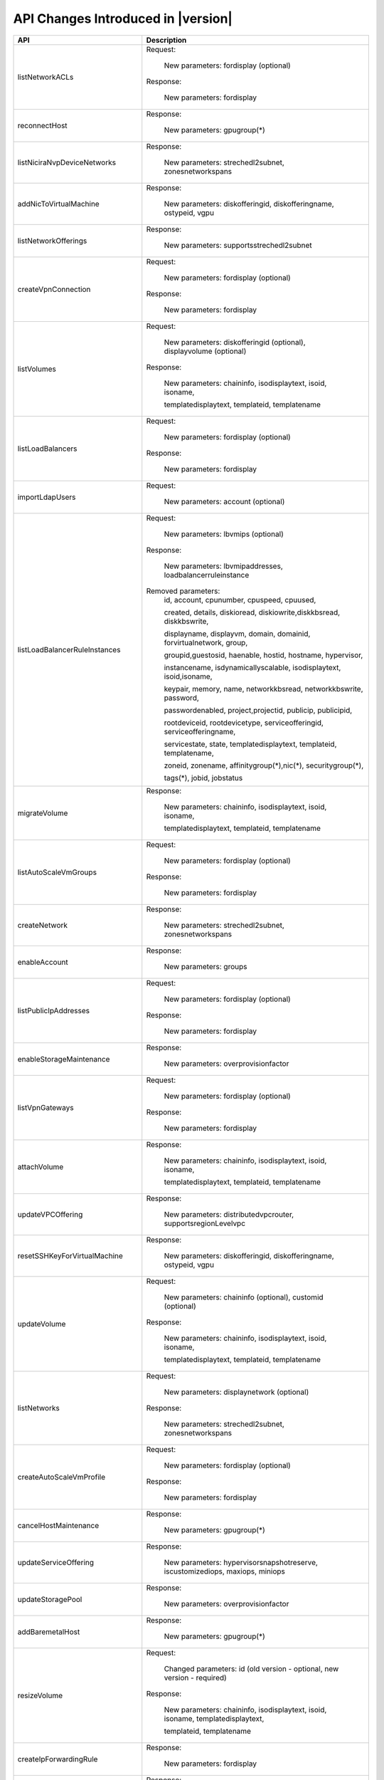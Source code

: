.. Licensed to the Apache Software Foundation (ASF) under one
   or more contributor license agreements.  See the NOTICE file
   distributed with this work for additional information#
   regarding copyright ownership.  The ASF licenses this file
   to you under the Apache License, Version 2.0 (the
   "License"); you may not use this file except in compliance
   with the License.  You may obtain a copy of the License at
   http://www.apache.org/licenses/LICENSE-2.0
   Unless required by applicable law or agreed to in writing,
   software distributed under the License is distributed on an
   "AS IS" BASIS, WITHOUT WARRANTIES OR CONDITIONS OF ANY
   KIND, either express or implied.  See the License for the
   specific language governing permissions and limitations
   under the License.


API Changes Introduced in |version|
===================================

+-----------------------------------+-------------------------------------------------------------------------------------------+
| API                               | Description                                                                               |
+===================================+===========================================================================================+
|  listNetworkACLs                  | Request:                                                                                  |
|                                   |                                                                                           |
|                                   |   New parameters: fordisplay (optional)                                                   |
|                                   |                                                                                           |
|                                   | Response:                                                                                 |
|                                   |                                                                                           |
|                                   |   New parameters: fordisplay                                                              |
|                                   |                                                                                           |
+-----------------------------------+-------------------------------------------------------------------------------------------+
|  reconnectHost                    | Response:                                                                                 |
|                                   |                                                                                           |
|                                   |   New parameters: gpugroup(*)                                                             |
|                                   |                                                                                           |
+-----------------------------------+-------------------------------------------------------------------------------------------+
|  listNiciraNvpDeviceNetworks      | Response:                                                                                 |
|                                   |                                                                                           |
|                                   |   New parameters: strechedl2subnet, zonesnetworkspans                                     |
|                                   |                                                                                           |
+-----------------------------------+-------------------------------------------------------------------------------------------+
| addNicToVirtualMachine            | Response:                                                                                 |
|                                   |                                                                                           |
|                                   |   New parameters: diskofferingid, diskofferingname, ostypeid, vgpu                        |
|                                   |                                                                                           |
+-----------------------------------+-------------------------------------------------------------------------------------------+
| listNetworkOfferings              | Response:                                                                                 |
|                                   |                                                                                           |
|                                   |   New parameters: supportsstrechedl2subnet                                                |
|                                   |                                                                                           |
+-----------------------------------+-------------------------------------------------------------------------------------------+
|  createVpnConnection              | Request:                                                                                  |
|                                   |                                                                                           |
|                                   |   New parameters: fordisplay (optional)                                                   |
|                                   |                                                                                           |
|                                   | Response:                                                                                 |
|                                   |                                                                                           |
|                                   |   New parameters: fordisplay                                                              |
|                                   |                                                                                           |
+-----------------------------------+-------------------------------------------------------------------------------------------+
|  listVolumes                      | Request:                                                                                  |
|                                   |                                                                                           |
|                                   |   New parameters: diskofferingid (optional), displayvolume (optional)                     |
|                                   |                                                                                           |
|                                   | Response:                                                                                 |
|                                   |                                                                                           |
|                                   |   New parameters: chaininfo, isodisplaytext, isoid, isoname,                              |
|                                   |                                                                                           |
|                                   |   templatedisplaytext, templateid, templatename                                           |
|                                   |                                                                                           |
+-----------------------------------+-------------------------------------------------------------------------------------------+
|  listLoadBalancers                | Request:                                                                                  |
|                                   |                                                                                           |
|                                   |   New parameters: fordisplay (optional)                                                   |
|                                   |                                                                                           |
|                                   | Response:                                                                                 |
|                                   |                                                                                           |
|                                   |   New parameters: fordisplay                                                              |
|                                   |                                                                                           |
+-----------------------------------+-------------------------------------------------------------------------------------------+
|  importLdapUsers                  | Request:                                                                                  |
|                                   |                                                                                           |
|                                   |   New parameters: account (optional)                                                      |
|                                   |                                                                                           |
+-----------------------------------+-------------------------------------------------------------------------------------------+
| listLoadBalancerRuleInstances     | Request:                                                                                  |
|                                   |                                                                                           |
|                                   |   New parameters: lbvmips (optional)                                                      |
|                                   |                                                                                           |
|                                   | Response:                                                                                 |
|                                   |                                                                                           |
|                                   |   New parameters: lbvmipaddresses, loadbalancerruleinstance                               |
|                                   |                                                                                           |
|                                   | Removed parameters:                                                                       |
|                                   |   id, account, cpunumber, cpuspeed, cpuused,                                              |
|                                   |                                                                                           |
|                                   |   created, details, diskioread, diskiowrite,diskkbsread, diskkbswrite,                    |
|                                   |                                                                                           |
|                                   |   displayname, displayvm, domain, domainid, forvirtualnetwork, group,                     |
|                                   |                                                                                           |
|                                   |   groupid,guestosid, haenable, hostid, hostname, hypervisor,                              |
|                                   |                                                                                           |
|                                   |   instancename, isdynamicallyscalable, isodisplaytext, isoid,isoname,                     |
|                                   |                                                                                           |
|                                   |   keypair, memory, name, networkkbsread, networkkbswrite, password,                       |
|                                   |                                                                                           |
|                                   |   passwordenabled, project,projectid, publicip, publicipid,                               |
|                                   |                                                                                           |
|                                   |   rootdeviceid, rootdevicetype, serviceofferingid, serviceofferingname,                   |
|                                   |                                                                                           |
|                                   |   servicestate, state, templatedisplaytext, templateid, templatename,                     |
|                                   |                                                                                           |
|                                   |   zoneid, zonename, affinitygroup(*),nic(*), securitygroup(*),                            |
|                                   |                                                                                           |
|                                   |   tags(*), jobid, jobstatus                                                               |
|                                   |                                                                                           |
+-----------------------------------+-------------------------------------------------------------------------------------------+
| migrateVolume                     | Response:                                                                                 |
|                                   |                                                                                           |
|                                   |   New parameters: chaininfo, isodisplaytext, isoid, isoname,                              |
|                                   |                                                                                           |
|                                   |   templatedisplaytext, templateid, templatename                                           |
|                                   |                                                                                           |
+-----------------------------------+-------------------------------------------------------------------------------------------+
|  listAutoScaleVmGroups            | Request:                                                                                  |
|                                   |                                                                                           |
|                                   |   New parameters: fordisplay (optional)                                                   |
|                                   |                                                                                           |
|                                   | Response:                                                                                 |
|                                   |                                                                                           |
|                                   |   New parameters: fordisplay                                                              |
|                                   |                                                                                           |
+-----------------------------------+-------------------------------------------------------------------------------------------+
| createNetwork                     | Response:                                                                                 |
|                                   |                                                                                           |
|                                   |   New parameters: strechedl2subnet, zonesnetworkspans                                     |
|                                   |                                                                                           |
+-----------------------------------+-------------------------------------------------------------------------------------------+
| enableAccount                     | Response:                                                                                 |
|                                   |                                                                                           |
|                                   |   New parameters: groups                                                                  |
|                                   |                                                                                           |
+-----------------------------------+-------------------------------------------------------------------------------------------+
|  listPublicIpAddresses            | Request:                                                                                  |
|                                   |                                                                                           |
|                                   |   New parameters: fordisplay (optional)                                                   |
|                                   |                                                                                           |
|                                   | Response:                                                                                 |
|                                   |                                                                                           |
|                                   |   New parameters: fordisplay                                                              |
|                                   |                                                                                           |
+-----------------------------------+-------------------------------------------------------------------------------------------+
| enableStorageMaintenance          | Response:                                                                                 |
|                                   |                                                                                           |
|                                   |   New parameters: overprovisionfactor                                                     |
|                                   |                                                                                           |
+-----------------------------------+-------------------------------------------------------------------------------------------+
| listVpnGateways                   | Request:                                                                                  |
|                                   |                                                                                           |
|                                   |   New parameters: fordisplay (optional)                                                   |
|                                   |                                                                                           |
|                                   | Response:                                                                                 |
|                                   |                                                                                           |
|                                   |   New parameters: fordisplay                                                              |
|                                   |                                                                                           |
+-----------------------------------+-------------------------------------------------------------------------------------------+
| attachVolume                      | Response:                                                                                 |
|                                   |                                                                                           |
|                                   |   New parameters: chaininfo, isodisplaytext, isoid, isoname,                              |
|                                   |                                                                                           |
|                                   |   templatedisplaytext, templateid, templatename                                           |
|                                   |                                                                                           |
+-----------------------------------+-------------------------------------------------------------------------------------------+
| updateVPCOffering                 | Response:                                                                                 |
|                                   |                                                                                           |
|                                   |   New parameters: distributedvpcrouter, supportsregionLevelvpc                            |
|                                   |                                                                                           |
+-----------------------------------+-------------------------------------------------------------------------------------------+
| resetSSHKeyForVirtualMachine      | Response:                                                                                 |
|                                   |                                                                                           |
|                                   |   New parameters: diskofferingid, diskofferingname, ostypeid, vgpu                        |
|                                   |                                                                                           |
+-----------------------------------+-------------------------------------------------------------------------------------------+
| updateVolume                      | Request:                                                                                  |
|                                   |                                                                                           |
|                                   |   New parameters: chaininfo (optional), customid (optional)                               |
|                                   |                                                                                           |
|                                   | Response:                                                                                 |
|                                   |                                                                                           |
|                                   |   New parameters: chaininfo, isodisplaytext, isoid, isoname,                              |
|                                   |                                                                                           |
|                                   |   templatedisplaytext, templateid, templatename                                           |
|                                   |                                                                                           |
+-----------------------------------+-------------------------------------------------------------------------------------------+
| listNetworks                      | Request:                                                                                  |
|                                   |                                                                                           |
|                                   |   New parameters: displaynetwork (optional)                                               |
|                                   |                                                                                           |
|                                   | Response:                                                                                 |
|                                   |                                                                                           |
|                                   |   New parameters: strechedl2subnet, zonesnetworkspans                                     |
|                                   |                                                                                           |
+-----------------------------------+-------------------------------------------------------------------------------------------+
| createAutoScaleVmProfile          | Request:                                                                                  |
|                                   |                                                                                           |
|                                   |   New parameters: fordisplay (optional)                                                   |
|                                   |                                                                                           |
|                                   | Response:                                                                                 |
|                                   |                                                                                           |
|                                   |   New parameters: fordisplay                                                              |
|                                   |                                                                                           |
+-----------------------------------+-------------------------------------------------------------------------------------------+
| cancelHostMaintenance             | Response:                                                                                 |
|                                   |                                                                                           |
|                                   |   New parameters: gpugroup(*)                                                             |
|                                   |                                                                                           |
+-----------------------------------+-------------------------------------------------------------------------------------------+
| updateServiceOffering             | Response:                                                                                 |
|                                   |                                                                                           |
|                                   |   New parameters: hypervisorsnapshotreserve, iscustomizediops, maxiops, miniops           |
|                                   |                                                                                           |
+-----------------------------------+-------------------------------------------------------------------------------------------+
| updateStoragePool                 | Response:                                                                                 |
|                                   |                                                                                           |
|                                   |   New parameters: overprovisionfactor                                                     |
|                                   |                                                                                           |
+-----------------------------------+-------------------------------------------------------------------------------------------+
| addBaremetalHost                  | Response:                                                                                 |
|                                   |                                                                                           |
|                                   |   New parameters: gpugroup(*)                                                             |
|                                   |                                                                                           |
+-----------------------------------+-------------------------------------------------------------------------------------------+
| resizeVolume                      | Request:                                                                                  |
|                                   |                                                                                           |
|                                   |  Changed parameters: id (old version - optional, new version - required)                  |
|                                   |                                                                                           |
|                                   | Response:                                                                                 |
|                                   |                                                                                           |
|                                   |   New parameters: chaininfo, isodisplaytext, isoid, isoname, templatedisplaytext,         |
|                                   |                                                                                           |
|                                   |   templateid, templatename                                                                |
|                                   |                                                                                           |
+-----------------------------------+-------------------------------------------------------------------------------------------+
| createIpForwardingRule            | Response:                                                                                 |
|                                   |                                                                                           |
|                                   |   New parameters: fordisplay                                                              |
|                                   |                                                                                           |
+-----------------------------------+-------------------------------------------------------------------------------------------+
| updateDiskOffering                | Response:                                                                                 |
|                                   |                                                                                           |
|                                   |   New parameters: cacheMode, hypervisorsnapshotreserve                                    |
|                                   |                                                                                           |
+-----------------------------------+-------------------------------------------------------------------------------------------+
| listNetworkACLLists               | Request:                                                                                  |
|                                   |                                                                                           |
|                                   |   New parameters: fordisplay (optional)                                                   |
|                                   |                                                                                           |
|                                   | Response:                                                                                 |
|                                   |                                                                                           |
|                                   |   New parameters: fordisplay                                                              |
|                                   |                                                                                           |
+-----------------------------------+-------------------------------------------------------------------------------------------+
| recoverVirtualMachine             | Response:                                                                                 |
|                                   |                                                                                           |
|                                   |   New parameters: diskofferingid, diskofferingname, ostypeid, vgpu                        |
|                                   |                                                                                           |
+-----------------------------------+-------------------------------------------------------------------------------------------+
| listCapabilities                  | Response:                                                                                 |
|                                   |                                                                                           |
|                                   |   New parameters: customdiskofferingminsize                                               |
|                                   |                                                                                           |
+-----------------------------------+-------------------------------------------------------------------------------------------+
| updateVPC                         | Request:                                                                                  |
|                                   |                                                                                           |
|                                   |   New parameters: customid (optional), fordisplay (optional)                              |
|                                   |                                                                                           |
|                                   | Changed parameters: name (old version - required, new version - optional)                 |
|                                   |                                                                                           |
|                                   | Response:                                                                                 |
|                                   |                                                                                           |
|                                   |   New parameters: distributedvpcrouter, fordisplay, regionlevelvpc                        |
|                                   |                                                                                           |
+-----------------------------------+-------------------------------------------------------------------------------------------+
| updateAutoScaleVmProfile          | Request:                                                                                  |
|                                   |                                                                                           |
|                                   |   New parameters: customid (optional), fordisplay (optional)                              |
|                                   |                                                                                           |
|                                   | Response:                                                                                 |
|                                   |                                                                                           |
|                                   |   New parameters: fordisplay                                                              |
|                                   |                                                                                           |
+-----------------------------------+-------------------------------------------------------------------------------------------+
| updatePortForwardingRule          | Request:                                                                                  |
|                                   |                                                                                           |
|                                   |   New parameters: id (required), customid (optional), fordisplay (optional)               |
|                                   |                                                                                           |
|                                   | Changed parameters: privateport (old version - required, new version -                    |
|                                   |                                                                                           |
|                                   |    optional), protocol (old version -required, new version - optional),                   |
|                                   |                                                                                           |
|                                   |    ipaddressid (old version - required, new version - optional), publicport               |
|                                   |                                                                                           |
|                                   |    old version - required, new version - optional)                                        |
|                                   |                                                                                           |
|                                   | Response:                                                                                 |
|                                   |                                                                                           |
|                                   |   New parameters: fordisplay                                                              |
|                                   |                                                                                           |
+-----------------------------------+-------------------------------------------------------------------------------------------+
| listPortForwardingRules           | Request:                                                                                  |
|                                   |                                                                                           |
|                                   |   New parameters: fordisplay (optional)                                                   |
|                                   |                                                                                           |
|                                   | Response:                                                                                 |
|                                   |                                                                                           |
|                                   |   New parameters: fordisplay                                                              |
|                                   |                                                                                           |
+-----------------------------------+-------------------------------------------------------------------------------------------+
| createLoadBalancer                | Request:                                                                                  |
|                                   |                                                                                           |
|                                   |   New parameters: fordisplay (optional)                                                   |
|                                   |                                                                                           |
|                                   | Response:                                                                                 |
|                                   |                                                                                           |
|                                   |   New parameters: fordisplay                                                              |
|                                   |                                                                                           |
+-----------------------------------+-------------------------------------------------------------------------------------------+
| cancelStorageMaintenance          | Response:                                                                                 |
|                                   |                                                                                           |
|                                   |   New parameters: overprovisionfactor                                                     |
|                                   |                                                                                           |
+-----------------------------------+-------------------------------------------------------------------------------------------+
| deployVirtualMachine              | Request:                                                                                  |
|                                   |                                                                                           |
|                                   |   New parameters: customid (optional), deploymentplanner (optional),                      |
|                                   |                                                                                           |
|                                   |   rootdisksize (optional)                                                                 |
|                                   |                                                                                           |
|                                   | Response:                                                                                 |
|                                   |                                                                                           |
|                                   |   New parameters: diskofferingid, diskofferingname, ostypeid, vgpu                        |
|                                   |                                                                                           |
+-----------------------------------+-------------------------------------------------------------------------------------------+
| createNetworkACLList              | Request:                                                                                  |
|                                   |                                                                                           |
|                                   |   New parameters: fordisplay (optional)                                                   |
|                                   |                                                                                           |
|                                   | Response:                                                                                 |
|                                   |                                                                                           |
|                                   |   New parameters: fordisplay                                                              |
|                                   |                                                                                           |
+-----------------------------------+-------------------------------------------------------------------------------------------+
| createPortForwardingRule          | Request:                                                                                  |
|                                   |                                                                                           |
|                                   |   New parameters: fordisplay (optional)                                                   |
|                                   |                                                                                           |
|                                   | Response:                                                                                 |
|                                   |                                                                                           |
|                                   |   New parameters: fordisplay                                                              |
|                                   |                                                                                           |
+-----------------------------------+-------------------------------------------------------------------------------------------+
| createVPCOffering                 | Request:                                                                                  |
|                                   |                                                                                           |
|                                   |   New parameters: servicecapabilitylist (optional)                                        |
|                                   |                                                                                           |
|                                   | Response:                                                                                 |
|                                   |                                                                                           |
|                                   |   New parameters: distributedvpcrouter, supportsregionLevelvpc                            |
|                                   |                                                                                           |
+-----------------------------------+-------------------------------------------------------------------------------------------+
| createEgressFirewallRule          | Request:                                                                                  |
|                                   |                                                                                           |
|                                   |   New parameters: fordisplay (optional)                                                   |
|                                   |                                                                                           |
|                                   | Response:                                                                                 |
|                                   |                                                                                           |
|                                   |   New parameters: fordisplay                                                              |
|                                   |                                                                                           |
+-----------------------------------+-------------------------------------------------------------------------------------------+
| listUsageRecords                  | Response:                                                                                 |
|                                   |                                                                                           |
|                                   |   New parameters: cpunumber, cpuspeed, memory                                             |
|                                   |                                                                                           |
+-----------------------------------+-------------------------------------------------------------------------------------------+
| updateNetworkACLItem              | Request:                                                                                  |
|                                   |                                                                                           |
|                                   |   New parameters: customid (optional), fordisplay (optional)                              |
|                                   |                                                                                           |
|                                   | Response:                                                                                 |
|                                   |                                                                                           |
|                                   |   New parameters: fordisplay                                                              |
|                                   |                                                                                           |
+-----------------------------------+-------------------------------------------------------------------------------------------+
| updateAccount                     | Response:                                                                                 |
|                                   |                                                                                           |
|                                   |   New parameters: groups                                                                  |
|                                   |                                                                                           |
+-----------------------------------+-------------------------------------------------------------------------------------------+
| listLBHealthCheckPolicies         | Request:                                                                                  |
|                                   |                                                                                           |
|                                   |   New parameters: fordisplay (optional)                                                   |
|                                   |                                                                                           |
+-----------------------------------+-------------------------------------------------------------------------------------------+
| addHost                           | Response:                                                                                 |
|                                   |                                                                                           |
|                                   |   New parameters: gpugroup(*)                                                             |
|                                   |                                                                                           |
+-----------------------------------+-------------------------------------------------------------------------------------------+
| createAutoScaleVmGroup            | Request:                                                                                  |
|                                   |                                                                                           |
|                                   |   New parameters: fordisplay (optional)                                                   |
|                                   |                                                                                           |
|                                   | Response:                                                                                 |
|                                   |                                                                                           |
|                                   |   New parameters: fordisplay                                                              |
|                                   |                                                                                           |
+-----------------------------------+-------------------------------------------------------------------------------------------+
| createLBHealthCheckPolicy         | Request:                                                                                  |
|                                   |                                                                                           |
|                                   |   New parameters: fordisplay (optional)                                                   |
|                                   |                                                                                           |
+-----------------------------------+-------------------------------------------------------------------------------------------+
| updateHost                        | Response:                                                                                 |
|                                   |                                                                                           |
|                                   |   New parameters: gpugroup(*)                                                             |
|                                   |                                                                                           |
+-----------------------------------+-------------------------------------------------------------------------------------------+
| lockAccount                       | Response:                                                                                 |
|                                   |                                                                                           |
|                                   |   New parameters: groups                                                                  |
|                                   |                                                                                           |
+-----------------------------------+-------------------------------------------------------------------------------------------+
| listDiskOfferings                 | Response:                                                                                 |
|                                   |                                                                                           |
|                                   |   New parameters: cacheMode, hypervisorsnapshotreserve                                    |
|                                   |                                                                                           |
+-----------------------------------+-------------------------------------------------------------------------------------------+
| detachVolume                      | Response:                                                                                 |
|                                   |                                                                                           |
|                                   |   New parameters: chaininfo, isodisplaytext, isoid, isoname,                              |
|                                   |                                                                                           |
|                                   |   templatedisplaytext, templateid, templatename                                           |
|                                   |                                                                                           |
+-----------------------------------+-------------------------------------------------------------------------------------------+
| updateLoadBalancerRule            | Request:                                                                                  |
|                                   |                                                                                           |
|                                   |   New parameters: customid (optional), fordisplay (optional)                              |
|                                   |                                                                                           |
|                                   | Response:                                                                                 |
|                                   |                                                                                           |
|                                   |   New parameters: fordisplay                                                              |
|                                   |                                                                                           |
+-----------------------------------+-------------------------------------------------------------------------------------------+
| createVpnGateway                  | Request:                                                                                  |
|                                   |                                                                                           |
|                                   |   New parameters: fordisplay (optional)                                                   |
|                                   |                                                                                           |
|                                   | Response:                                                                                 |
|                                   |                                                                                           |
|                                   |   New parameters: fordisplay                                                              |
|                                   |                                                                                           |
+-----------------------------------+-------------------------------------------------------------------------------------------+
| listF5LoadBalancerNetworks        | Response:                                                                                 |
|                                   |                                                                                           |
|                                   |   New parameters: strechedl2subnet, zonesnetworkspans                                     |
|                                   |                                                                                           |
+-----------------------------------+-------------------------------------------------------------------------------------------+
| ldapCreateAccount                 | Response:                                                                                 |
|                                   |                                                                                           |
|                                   |   New parameters: groups                                                                  |
|                                   |                                                                                           |
+-----------------------------------+-------------------------------------------------------------------------------------------+
| listRemoteAccessVpns              | Request:                                                                                  |
|                                   |                                                                                           |
|                                   |   New parameters: fordisplay (optional)                                                   |
|                                   |                                                                                           |
|                                   | Response:                                                                                 |
|                                   |                                                                                           |
|                                   |   New parameters: fordisplay                                                              |
|                                   |                                                                                           |
+-----------------------------------+-------------------------------------------------------------------------------------------+
| disableAutoScaleVmGroup           | Response:                                                                                 |
|                                   |                                                                                           |
|                                   |   New parameters: fordisplay                                                              |
|                                   |                                                                                           |
+-----------------------------------+-------------------------------------------------------------------------------------------+
| createAccount                     | Response:                                                                                 |
|                                   |                                                                                           |
|                                   |   New parameters: groups                                                                  |
|                                   |                                                                                           |
+-----------------------------------+-------------------------------------------------------------------------------------------+
| prepareHostForMaintenance         | Response:                                                                                 |
|                                   |                                                                                           |
|                                   |   New parameters: gpugroup(*)                                                             |
|                                   |                                                                                           |
+-----------------------------------+-------------------------------------------------------------------------------------------+
| attachIso                         | Response:                                                                                 |
|                                   |                                                                                           |
|                                   |   New parameters: diskofferingid, diskofferingname, ostypeid, vgpu                        |
|                                   |                                                                                           |
+-----------------------------------+-------------------------------------------------------------------------------------------+
| getUser                           | Request:                                                                                  |
|                                   |                                                                                           |
|                                   |   New parameters: apikey (required)                                                       |
|                                   |                                                                                           |
|                                   | Removed parameters: userapikey                                                            |
|                                   |                                                                                           |
+-----------------------------------+-------------------------------------------------------------------------------------------+
| listLoadBalancerRules             | Request:                                                                                  |
|                                   |                                                                                           |
|                                   |   New parameters: fordisplay (optional)                                                   |
|                                   |                                                                                           |
|                                   | Response:                                                                                 |
|                                   |                                                                                           |
|                                   |   New parameters: fordisplay                                                              |
|                                   |                                                                                           |
+-----------------------------------+-------------------------------------------------------------------------------------------+
| enableAutoScaleVmGroup            | Response:                                                                                 |
|                                   |                                                                                           |
|                                   |   New parameters: fordisplay                                                              |
|                                   |                                                                                           |
+-----------------------------------+-------------------------------------------------------------------------------------------+
| listResourceDetails               | Request:                                                                                  |
|                                   |                                                                                           |
|                                   |  Changed parameters: resourceid (old version - required, new version - optional)          |
|                                   |                                                                                           |
+-----------------------------------+-------------------------------------------------------------------------------------------+
| listPaloAltoFirewallNetworks      | Response:                                                                                 |
|                                   |                                                                                           |
|                                   |   New parameters: strechedl2subnet, zonesnetworkspans                                     |
|                                   |                                                                                           |
+-----------------------------------+-------------------------------------------------------------------------------------------+
| restartNetwork                    | Response:                                                                                 |
|                                   |                                                                                           |
|                                   |   New parameters: fordisplay                                                              |
|                                   |                                                                                           |
+-----------------------------------+-------------------------------------------------------------------------------------------+
| rebootVirtualMachine              | Response:                                                                                 |
|                                   |                                                                                           |
|                                   |   New parameters: diskofferingid, diskofferingname, ostypeid, vgpu                        |
|                                   |                                                                                           |
+-----------------------------------+-------------------------------------------------------------------------------------------+
| listLBStickinessPolicies          | Request:                                                                                  |
|                                   |                                                                                           |
|                                   |   New parameters: fordisplay (optional)                                                   |
|                                   |                                                                                           |
+-----------------------------------+-------------------------------------------------------------------------------------------+
| listFirewallRules                 | Request:                                                                                  |
|                                   |                                                                                           |
|                                   |   New parameters: fordisplay (optional)                                                   |
|                                   |                                                                                           |
|                                   | Response:                                                                                 |
|                                   |                                                                                           |
|                                   |   New parameters: fordisplay                                                              |
|                                   |                                                                                           |
+-----------------------------------+-------------------------------------------------------------------------------------------+
| updateVMAffinityGroup             | Response:                                                                                 |
|                                   |                                                                                           |
|                                   |   New parameters: diskofferingid, diskofferingname, ostypeid, vgpu                        |
|                                   |                                                                                           |
+-----------------------------------+-------------------------------------------------------------------------------------------+
| listNics                          | Request:                                                                                  |
|                                   |                                                                                           |
|                                   |   New parameters: fordisplay (optional), networkid (optional)                             |
|                                   |                                                                                           |
|                                   | Response:                                                                                 |
|                                   |                                                                                           |
|                                   |   New parameters: deviceid, virtualmachineid                                              |
|                                   |                                                                                           |
+-----------------------------------+-------------------------------------------------------------------------------------------+
| createStoragePool                 | Response:                                                                                 |
|                                   |                                                                                           |
|                                   |   New parameters: overprovisionfactor                                                     |
|                                   |                                                                                           |
+-----------------------------------+-------------------------------------------------------------------------------------------+
| listSrxFirewallNetworks           | Response:                                                                                 |
|                                   |                                                                                           |
|                                   |   New parameters: strechedl2subnet, zonesnetworkspans                                     |
|                                   |                                                                                           |
+-----------------------------------+-------------------------------------------------------------------------------------------+
| createServiceOffering             | Request:                                                                                  |
|                                   |                                                                                           |
|                                   |   New parameters: customizediops (optional), hypervisorsnapshotreserve                    |
|                                   |                                                                                           |
|                                   |   (optional), maxiops (optional), miniops optional)                                       |
|                                   |                                                                                           |
|                                   | Response:                                                                                 |
|                                   |                                                                                           |
|                                   |   New parameters: hypervisorsnapshotreserve, iscustomizediops, maxiops, miniops           |
|                                   |                                                                                           |
+-----------------------------------+-------------------------------------------------------------------------------------------+
| removeNicFromVirtualMachine       | Response:                                                                                 |
|                                   |                                                                                           |
|                                   |   New parameters: diskofferingid, diskofferingname, ostypeid, vgpu                        |
|                                   |                                                                                           |
+-----------------------------------+-------------------------------------------------------------------------------------------+
| updateDefaultNicForVirtualMachine | Response:                                                                                 |
|                                   |                                                                                           |
|                                   |   New parameters: diskofferingid, diskofferingname, ostypeid, vgpu                        |
|                                   |                                                                                           |
+-----------------------------------+-------------------------------------------------------------------------------------------+
| createNetworkACL                  | Request:                                                                                  |
|                                   |                                                                                           |
|                                   |   New parameters: fordisplay (optional)                                                   |
|                                   |                                                                                           |
|                                   | Response:                                                                                 |
|                                   |                                                                                           |
|                                   |   New parameters: fordisplay                                                              |
|                                   |                                                                                           |
+-----------------------------------+-------------------------------------------------------------------------------------------+
| createVPC                         | Request:                                                                                  |
|                                   |                                                                                           |
|                                   |   New parameters: fordisplay (optional)                                                   |
|                                   |                                                                                           |
|                                   | Response:                                                                                 |
|                                   |                                                                                           |
|                                   |   New parameters: distributedvpcrouter, fordisplay, regionlevelvpc                        |
|                                   |                                                                                           |
+-----------------------------------+-------------------------------------------------------------------------------------------+
| listOsTypes                       | Response:                                                                                 |
|                                   |                                                                                           |
|                                   |   New parameters: isuserdefined                                                           |
|                                   |                                                                                           |
+-----------------------------------+-------------------------------------------------------------------------------------------+
| addResourceDetail                 | Request:                                                                                  |
|                                   |                                                                                           |
|                                   |   New parameters: fordisplay (optional)                                                   |
|                                   |                                                                                           |
+-----------------------------------+-------------------------------------------------------------------------------------------+
| listExternalLoadBalancers         | Response:                                                                                 |
|                                   |                                                                                           |
|                                   |   New parameters: gpugroup(*)                                                             |
|                                   |                                                                                           |
+-----------------------------------+-------------------------------------------------------------------------------------------+
| resetPasswordForVirtualMachine    | Response:                                                                                 |
|                                   |                                                                                           |
|                                   |   New parameters: diskofferingid, diskofferingname, ostypeid, vgpu                        |
|                                   |                                                                                           |
+-----------------------------------+-------------------------------------------------------------------------------------------+
| createVolume                      | Request:                                                                                  |
|                                   |                                                                                           |
|                                   |   New parameters: customid (optional)                                                     |
|                                   |                                                                                           |
|                                   | Response:                                                                                 |
|                                   |                                                                                           |
|                                   |   New parameters: chaininfo, isodisplaytext, isoid, isoname,                              |
|                                   |                                                                                           |
|                                   |   templatedisplaytext, templateid, templatename                                           |
|                                   |                                                                                           |
+-----------------------------------+-------------------------------------------------------------------------------------------+
| assignToLoadBalancerRule          | Request:                                                                                  |
|                                   |                                                                                           |
|                                   |   New parameters: vmidipmap (optional)                                                    |
|                                   |                                                                                           |
|                                   | Changed parameters: virtualmachineids (old version - required,                            |
|                                   |                                                                                           |
|                                   |   new version - optional)                                                                 |
|                                   |                                                                                           |
+-----------------------------------+-------------------------------------------------------------------------------------------+
| changeServiceForVirtualMachine    | Response:                                                                                 |
|                                   |                                                                                           |
|                                   |   New parameters: diskofferingid, diskofferingname, ostypeid, vgpu                        |
|                                   |                                                                                           |
+-----------------------------------+-------------------------------------------------------------------------------------------+
| listStoragePools                  | Response:                                                                                 |
|                                   |                                                                                           |
|                                   |   New parameters: overprovisionfactor                                                     |
|                                   |                                                                                           |
+-----------------------------------+-------------------------------------------------------------------------------------------+
| resetVpnConnection                | Response:                                                                                 |
|                                   |                                                                                           |
|                                   |   New parameters: fordisplay                                                              |
|                                   |                                                                                           |
+-----------------------------------+-------------------------------------------------------------------------------------------+
| startVirtualMachine               | Request:                                                                                  |
|                                   |                                                                                           |
|                                   |   New parameters: deploymentplanner (optional)                                            |
|                                   |                                                                                           |
|                                   | Response:                                                                                 |
|                                   |                                                                                           |
|                                   |   New parameters: diskofferingid, diskofferingname, ostypeid, vgpu                        |
|                                   |                                                                                           |
+-----------------------------------+-------------------------------------------------------------------------------------------+
| createRemoteAccessVpn             | Request:                                                                                  |
|                                   |                                                                                           |
|                                   |   New parameters: fordisplay (optional)                                                   |
|                                   |                                                                                           |
|                                   | Response:                                                                                 |
|                                   |                                                                                           |
|                                   |   New parameters: fordisplay                                                              |
|                                   |                                                                                           |
+-----------------------------------+-------------------------------------------------------------------------------------------+
| detachIso                         | Response:                                                                                 |
|                                   |                                                                                           |
|                                   |   New parameters: diskofferingid, diskofferingname, ostypeid, vgpu                        |
|                                   |                                                                                           |
+-----------------------------------+-------------------------------------------------------------------------------------------+
| associateIpAddress                | Request:                                                                                  |
|                                   |                                                                                           |
|                                   |   New parameters: fordisplay (optional)                                                   |
|                                   |                                                                                           |
|                                   | Response:                                                                                 |
|                                   |                                                                                           |
|                                   |   New parameters: fordisplay                                                              |
|                                   |                                                                                           |
+-----------------------------------+-------------------------------------------------------------------------------------------+
| disableAccount                    | Response:                                                                                 |
|                                   |                                                                                           |
|                                   |   New parameters: groups                                                                  |
|                                   |                                                                                           |
+-----------------------------------+-------------------------------------------------------------------------------------------+
| migrateVirtualMachine             | Response:                                                                                 |
|                                   |                                                                                           |
|                                   |   New parameters: diskofferingid, diskofferingname, ostypeid, vgpu                        |
|                                   |                                                                                           |
+-----------------------------------+-------------------------------------------------------------------------------------------+
| removeFromLoadBalancerRule        | Request:                                                                                  |
|                                   |                                                                                           |
|                                   |   New parameters: vmidipmap (optional)                                                    |
|                                   |                                                                                           |
|                                   | Changed parameters: virtualmachineids (old version - required,                            |
|                                   |                                                                                           |
|                                   |   new version - optional)                                                                 |
|                                   |                                                                                           |
+-----------------------------------+-------------------------------------------------------------------------------------------+
| listVPCs                          | Request:                                                                                  |
|                                   |                                                                                           |
|                                   |      New parameters: fordisplay (optional)                                                |
|                                   |                                                                                           |
|                                   | Response:                                                                                 |
|                                   |                                                                                           |
|                                   |   New parameters: distributedvpcrouter, fordisplay, regionlevelvpc                        |
|                                   |                                                                                           |
+-----------------------------------+-------------------------------------------------------------------------------------------+
| assignVirtualMachine              | Response:                                                                                 |
|                                   |                                                                                           |
|                                   |   New parameters: diskofferingid, diskofferingname, ostypeid, vgpu                        |
|                                   |                                                                                           |
+-----------------------------------+-------------------------------------------------------------------------------------------+
| updateVirtualMachine              | Request:                                                                                  |
|                                   |                                                                                           |
|                                   |   New parameters: customid (optional), name (optional)                                    |
|                                   |                                                                                           |
|                                   | Response:                                                                                 |
|                                   |                                                                                           |
|                                   |   New parameters: diskofferingid, diskofferingname, ostypeid, vgpu                        |
|                                   |                                                                                           |
+-----------------------------------+-------------------------------------------------------------------------------------------+
| listServiceOfferings              | Response:                                                                                 |
|                                   |                                                                                           |
|                                   |   New parameters: hypervisorsnapshotreserve, iscustomizediops,                            |
|                                   |                                                                                           |
|                                   |   maxiops, miniops                                                                        |
|                                   |                                                                                           |
+-----------------------------------+-------------------------------------------------------------------------------------------+
| createLoadBalancerRule            | Request:                                                                                  |
|                                   |                                                                                           |
|                                   |   New parameters: fordisplay (optional)                                                   |
|                                   |                                                                                           |
|                                   | Response:                                                                                 |
|                                   |                                                                                           |
|                                   |   New parameters: fordisplay                                                              |
|                                   |                                                                                           |
+-----------------------------------+-------------------------------------------------------------------------------------------+
| restoreVirtualMachine             | Response:                                                                                 |
|                                   |                                                                                           |
|                                   |   New parameters: diskofferingid, diskofferingname, ostypeid, vgpu                        |
|                                   |                                                                                           |
+-----------------------------------+-------------------------------------------------------------------------------------------+
| createNetworkOffering             | Response:                                                                                 |
|                                   |                                                                                           |
|                                   |   New parameters: supportsstrechedl2subnet                                                |
|                                   |                                                                                           |
+-----------------------------------+-------------------------------------------------------------------------------------------+
| uploadVolume                      | Response:                                                                                 |
|                                   |                                                                                           |
|                                   |   New parameters: chaininfo, isodisplaytext, isoid, isoname, templatedisplaytext,         |
|                                   |                                                                                           |
|                                   |   templateid, templatename                                                                |
|                                   |                                                                                           |
+-----------------------------------+-------------------------------------------------------------------------------------------+
| listAutoScaleVmProfiles           | Request:                                                                                  |
|                                   |                                                                                           |
|                                   |   New parameters: fordisplay (optional), serviceofferingid (optional),                    |
|                                   |                                                                                           |
|                                   |   zoneid (optional)                                                                       |
|                                   |                                                                                           |
|                                   | Response:                                                                                 |
|                                   |                                                                                           |
|                                   |   New parameters: fordisplay                                                              |
|                                   |                                                                                           |
+-----------------------------------+-------------------------------------------------------------------------------------------+
| createLBStickinessPolicy          | Request:                                                                                  |
|                                   |                                                                                           |
|                                   |   New parameters: fordisplay (optional)                                                   |
|                                   |                                                                                           |
+-----------------------------------+-------------------------------------------------------------------------------------------+
| migrateVirtualMachineWithVolume   | Response:                                                                                 |
|                                   |                                                                                           |
|                                   |   New parameters: diskofferingid, diskofferingname, ostypeid, vgpu                        |
|                                   |                                                                                           |
+-----------------------------------+-------------------------------------------------------------------------------------------+
| stopVirtualMachine                | Response:                                                                                 |
|                                   |                                                                                           |
|                                   |   New parameters: diskofferingid, diskofferingname, ostypeid, vgpu                        |
|                                   |                                                                                           |
+-----------------------------------+-------------------------------------------------------------------------------------------+
| listAccounts                      | Response:                                                                                 |
|                                   |                                                                                           |
|                                   |   New parameters: groups                                                                  |
|                                   |                                                                                           |
+-----------------------------------+-------------------------------------------------------------------------------------------+
| listIpForwardingRules             | Response:                                                                                 |
|                                   |                                                                                           |
|                                   |   New parameters: fordisplay                                                              |
|                                   |                                                                                           |
+-----------------------------------+-------------------------------------------------------------------------------------------+
| destroyVirtualMachine             | Response:                                                                                 |
|                                   |                                                                                           |
|                                   |   New parameters: diskofferingid, diskofferingname, ostypeid, vgpu                        |
|                                   |                                                                                           |
+-----------------------------------+-------------------------------------------------------------------------------------------+
| updateNetwork                     | Request:                                                                                  |
|                                   |                                                                                           |
|                                   |   New parameters: customid (optional)                                                     |
|                                   |                                                                                           |
|                                   | Response:                                                                                 |
|                                   |                                                                                           |
|                                   |   New parameters: strechedl2subnet, zonesnetworkspans                                     |
|                                   |                                                                                           |
+-----------------------------------+-------------------------------------------------------------------------------------------+
| createDiskOffering                | Response:                                                                                 |
|                                   |                                                                                           |
|                                   |   New parameters: cacheMode, hypervisorsnapshotreserve                                    |
|                                   |                                                                                           |
+-----------------------------------+-------------------------------------------------------------------------------------------+
| listNetscalerLoadBalancerNetworks | Response:                                                                                 |
|                                   |                                                                                           |
|                                   |   New parameters: strechedl2subnet, zonesnetworkspans                                     |
|                                   |                                                                                           |
+-----------------------------------+-------------------------------------------------------------------------------------------+
| createFirewallRule                | Request:                                                                                  |
|                                   |                                                                                           |
|                                   |   New parameters: fordisplay (optional)                                                   |
|                                   |                                                                                           |
|                                   | Response:                                                                                 |
|                                   |                                                                                           |
|                                   |   New parameters: fordisplay                                                              |
|                                   |                                                                                           |
+-----------------------------------+-------------------------------------------------------------------------------------------+
| revertToVMSnapshot                | Response:                                                                                 |
|                                   |                                                                                           |
|                                   |   New parameters: diskofferingid, diskofferingname, ostypeid, vgpu                        |
|                                   |                                                                                           |
+-----------------------------------+-------------------------------------------------------------------------------------------+
| markDefaultZoneForAccount         | Response:                                                                                 |
|                                   |                                                                                           |
|                                   |   New parameters: groups                                                                  |
|                                   |                                                                                           |
+-----------------------------------+-------------------------------------------------------------------------------------------+
| listVirtualMachines               | Request:                                                                                  |
|                                   |                                                                                           |
|                                   |   New parameters: displayvm (optional), ids (optional), serviceofferingid (optional)      |
|                                   |                                                                                           |
|                                   | Response:                                                                                 |
|                                   |                                                                                           |
|                                   |   New parameters: diskofferingid, diskofferingname, ostypeid, vgpu                        |
|                                   |                                                                                           |
+-----------------------------------+-------------------------------------------------------------------------------------------+
| restartVPC                        | Response:                                                                                 |
|                                   |                                                                                           |
|                                   |   New parameters: distributedvpcrouter, fordisplay, regionlevelvpc                        |
|                                   |                                                                                           |
+-----------------------------------+-------------------------------------------------------------------------------------------+
| listEgressFirewallRules           | Request:                                                                                  |
|                                   |                                                                                           |
|                                   |   New parameters: fordisplay (optional)                                                   |
|                                   |                                                                                           |
|                                   | Response:                                                                                 |
|                                   |                                                                                           |
|                                   |   New parameters: fordisplay                                                              |
|                                   |                                                                                           |
+-----------------------------------+-------------------------------------------------------------------------------------------+
| updateAutoScaleVmGroup            | Request:                                                                                  |
|                                   |                                                                                           |
|                                   |   New parameters: customid (optional), fordisplay (optional)                              |
|                                   |                                                                                           |
|                                   | Response:                                                                                 |
|                                   |                                                                                           |
|                                   |   New parameters: fordisplay                                                              |
|                                   |                                                                                           |
+-----------------------------------+-------------------------------------------------------------------------------------------+
| listHosts                         | Response:                                                                                 |
|                                   |                                                                                           |
|                                   |   New parameters: gpugroup(*)                                                             |
|                                   |                                                                                           |
+-----------------------------------+-------------------------------------------------------------------------------------------+
| listVpnConnections                | Request:                                                                                  |
|                                   |                                                                                           |
|                                   |   New parameters: fordisplay (optional)                                                   |
|                                   |                                                                                           |
|                                   | Response:                                                                                 |
|                                   |                                                                                           |
|                                   |   New parameters: fordisplay                                                              |
|                                   |                                                                                           |
+-----------------------------------+-------------------------------------------------------------------------------------------+
| listVPCOfferings                  | Response:                                                                                 |
|                                   |                                                                                           |
|                                   |   New parameters: distributedvpcrouter, supportsregionLevelvpc                            |
|                                   |                                                                                           |
+-----------------------------------+-------------------------------------------------------------------------------------------+
| updateNetworkOffering             | Response:                                                                                 |
|                                   |                                                                                           |
|                                   |   New parameters: supportsstrechedl2subnet                                                |
|                                   |                                                                                           |
+-----------------------------------+-------------------------------------------------------------------------------------------+
| findStoragePoolsForMigration      | Response:                                                                                 |
|                                   |                                                                                           |
|                                   |   New parameters: overprovisionfactor                                                     |
+-----------------------------------+-------------------------------------------------------------------------------------------+
